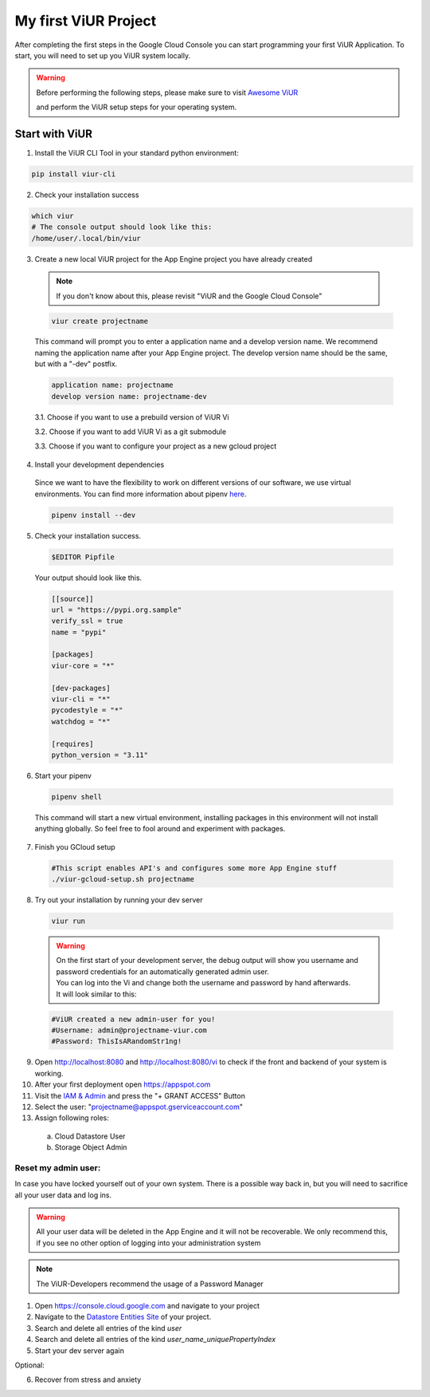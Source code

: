 #####################
My first ViUR Project
#####################

After completing the first steps in the Google Cloud Console you can start programming your first ViUR Application.
To start, you will need to set up you ViUR system locally.

.. warning::
    Before performing the following steps, please make sure to visit `Awesome ViUR <https://awesome.viur.dev>`_

    and perform the ViUR setup steps for your operating system.

Start with ViUR
###############

1. Install the ViUR CLI Tool in your standard python environment:

.. code-block:: bash

    pip install viur-cli

2. Check your installation success

.. code-block:: bash

    which viur
    # The console output should look like this:
    /home/user/.local/bin/viur

3. Create a new local ViUR project for the App Engine project you have already created

  .. note::
    If you don't know about this, please revisit "ViUR and the Google Cloud Console"


  .. code-block:: bash

    viur create projectname

  This command will prompt you to enter a application name and a develop version name.
  We recommend naming the application name after your App Engine project.
  The develop version name should be the same, but with a "-dev" postfix.

  .. code-block:: bash

    application name: projectname
    develop version name: projectname-dev


  3.1. Choose if you want to use a prebuild version of ViUR Vi

  3.2. Choose if you want to add ViUR Vi as a git submodule

  3.3. Choose if you want to configure your project as a new gcloud project

4. Install your development dependencies
  Since we want to have the flexibility to work on different versions of our software, we use virtual environments.
  You can find more information about pipenv `here <https://pipenv.pypa.io/en/latest/>`_.

  .. code-block:: bash

    pipenv install --dev

5. Check your installation success.

  .. code-block:: bash

    $EDITOR Pipfile


  Your output should look like this.

  .. code-block:: bash

    [[source]]
    url = "https://pypi.org.sample"
    verify_ssl = true
    name = "pypi"

    [packages]
    viur-core = "*"

    [dev-packages]
    viur-cli = "*"
    pycodestyle = "*"
    watchdog = "*"

    [requires]
    python_version = "3.11"

6. Start your pipenv

  .. code-block:: bash

    pipenv shell

  This command will start a new virtual environment, installing packages in this environment will not install anything globally.
  So feel free to fool around and experiment with packages.

7. Finish you GCloud setup

  .. code-block:: bash

    #This script enables API's and configures some more App Engine stuff
    ./viur-gcloud-setup.sh projectname

8. Try out your installation by running your dev server

 .. code-block:: bash

    viur run

 .. warning::

    | On the first start of your development server, the debug output will show you username and password credentials for an automatically generated admin user.
    | You can log into the Vi and change both the username and password by hand afterwards.
    | It will look similar to this:

 .. code-block:: bash

    #ViUR created a new admin-user for you!
    #Username: admin@projectname-viur.com
    #Password: ThisIsARandomStr1ng!

9. Open http://localhost:8080 and http://localhost:8080/vi to check if the front and backend of your system is working.

10. After your first deployment open https://appspot.com
11. Visit the `IAM & Admin <https://console.cloud.google.com/iam-admin/iam?>`_ and press the "+ GRANT ACCESS" Button
12. Select the user: "projectname@appspot.gserviceaccount.com"
13. Assign following roles:
  (a) Cloud Datastore User
  (b) Storage Object Admin

Reset my admin user:
____________________
In case you have locked yourself out of your own system. There is a possible way back in, but you will need to sacrifice
all your user data and log ins.

.. warning::
    All your user data will be deleted in the App Engine and it will not be recoverable.
    We only recommend this, if you see no other option of logging into your administration system

.. Note::
    The ViUR-Developers recommend the usage of a Password Manager

1. Open https://console.cloud.google.com and navigate to your project
2. Navigate to the `Datastore Entities Site <https://console.cloud.google.com/datastore/databases/-default-/entities>`_ of your project.
3. Search and delete all entries of the kind *user*
4. Search and delete all entries of the kind *user_name_uniquePropertyIndex*
5. Start your dev server again

Optional:

6. Recover from stress and anxiety
